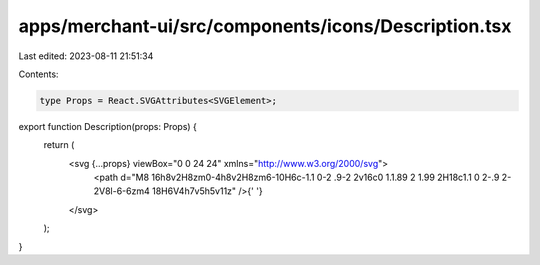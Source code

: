 apps/merchant-ui/src/components/icons/Description.tsx
=====================================================

Last edited: 2023-08-11 21:51:34

Contents:

.. code-block:: tsx

    type Props = React.SVGAttributes<SVGElement>;

export function Description(props: Props) {
    return (
        <svg {...props} viewBox="0 0 24 24" xmlns="http://www.w3.org/2000/svg">
            <path d="M8 16h8v2H8zm0-4h8v2H8zm6-10H6c-1.1 0-2 .9-2 2v16c0 1.1.89 2 1.99 2H18c1.1 0 2-.9 2-2V8l-6-6zm4 18H6V4h7v5h5v11z" />{' '}
        </svg>
    );
}


